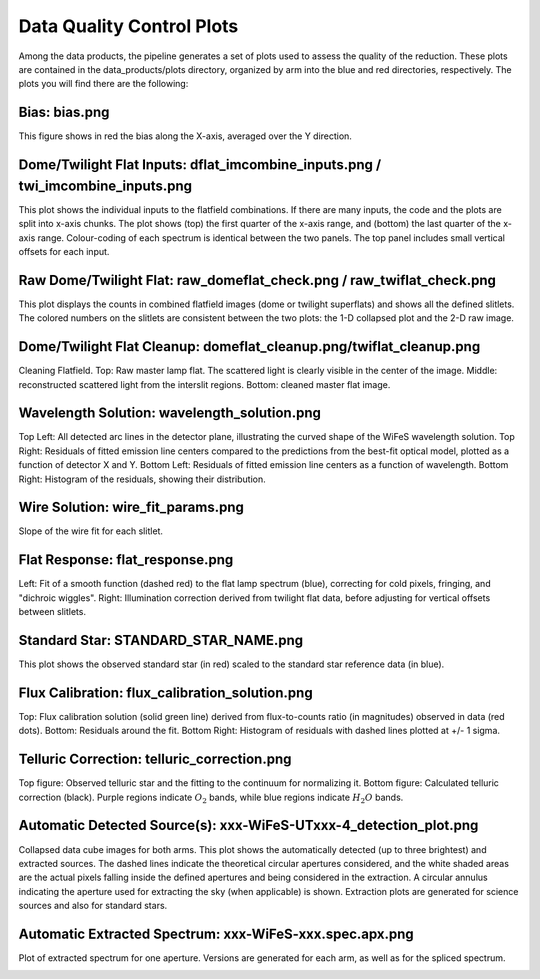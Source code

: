 .. _data_quality:

Data Quality Control Plots
--------------------------
Among the data products, the pipeline generates a set of plots used to assess the quality of the reduction. These plots are contained in the data_products/plots directory, organized by arm into the blue and red directories, respectively. The plots you will find there are the following:


Bias: bias.png
~~~~~~~~~~~~~~
This figure shows in red the bias along the X-axis, averaged over the Y direction.

.. image:: _static/bias.png
   :alt: Bias
   :align: center


Dome/Twilight Flat Inputs: dflat_imcombine_inputs.png / twi_imcombine_inputs.png
~~~~~~~~~~~~~~~~~~~~~~~~~~~~~~~~~~~~~~~~~~~~~~~~~~~~~~~~~~~~~~~~~~~~~~~~~~~~~~~~
This plot shows the individual inputs to the flatfield combinations. If there are many inputs, the code and the plots are split into x-axis chunks. The plot shows (top) the first quarter of the x-axis range, and (bottom) the last quarter of the x-axis range. Colour-coding of each spectrum is identical between the two panels. The top panel includes small vertical offsets for each input.

.. image:: _static/dflat_imcombine_inputs.png 
   :alt: Dome Flat Inputs
   :align: center


Raw Dome/Twilight Flat: raw_domeflat_check.png / raw_twiflat_check.png
~~~~~~~~~~~~~~~~~~~~~~~~~~~~~~~~~~~~~~~~~~~~~~~~~~~~~~~~~~~~~~~~~~~~~~
This plot displays the counts in combined flatfield images (dome or twilight superflats) and shows all the defined slitlets. The colored numbers on the slitlets are consistent between the two plots: the 1-D collapsed plot and the 2-D raw image.

.. image:: _static/raw_domeflat_check.png 
   :alt: Raw Dome Flat
   :align: center


Dome/Twilight Flat Cleanup: domeflat_cleanup.png/twiflat_cleanup.png
~~~~~~~~~~~~~~~~~~~~~~~~~~~~~~~~~~~~~~~~~~~~~~~~~~~~~~~~~~~~~~~~~~~~
Cleaning Flatfield. Top: Raw master lamp flat. The scattered light is clearly visible in the center 
of the image. Middle: reconstructed scattered light from the interslit regions. 
Bottom: cleaned master flat image.

.. image:: _static/domeflat_cleanup.png 
   :alt: Dome Flat
   :align: center


Wavelength Solution: wavelength_solution.png
~~~~~~~~~~~~~~~~~~~~~~~~~~~~~~~~~~~~~~~~~~~~
Top Left: All detected arc lines in the detector plane, illustrating the curved shape of the WiFeS wavelength solution.
Top Right: Residuals of fitted emission line centers compared to the predictions from the best-fit optical model, plotted as a function of detector X and Y.
Bottom Left: Residuals of fitted emission line centers as a function of wavelength.
Bottom Right: Histogram of the residuals, showing their distribution.

.. image:: _static/wavelength_solution.png 
   :alt: Wavelength Solution
   :align: center


Wire Solution: wire_fit_params.png
~~~~~~~~~~~~~~~~~~~~~~~~~~~~~~~~~~
Slope of the wire fit for each slitlet.

.. image:: _static/wire_fit_params.png
   :alt: Wire Solution
   :align: center


Flat Response: flat_response.png
~~~~~~~~~~~~~~~~~~~~~~~~~~~~~~~~
Left: Fit of a smooth function (dashed red) to the flat lamp spectrum (blue), correcting for cold pixels, fringing, and "dichroic wiggles".
Right: Illumination correction derived from twilight flat data, before adjusting for vertical offsets between slitlets.

.. image:: _static/flat_response.png 
   :alt: Flat Response   
   :align: center


Standard Star: STANDARD_STAR_NAME.png
~~~~~~~~~~~~~~~~~~~~~~~~~~~~~~~~~~~~~
This plot shows the observed standard star (in red) scaled to the standard star reference data (in blue).

.. image:: _static/HD074000.png 
   :alt: Standard Star
   :align: center


Flux Calibration: flux_calibration_solution.png
~~~~~~~~~~~~~~~~~~~~~~~~~~~~~~~~~~~~~~~~~~~~~~~
Top: Flux calibration solution (solid green line) derived from flux-to-counts ratio (in magnitudes) observed in data (red dots).
Bottom: Residuals around the fit. Bottom Right: Histogram of residuals with dashed lines plotted at +/- 1 sigma.

.. image:: _static/flux_calibration_solution.png 
   :alt: Flux Calibration
   :align: center


Telluric Correction: telluric_correction.png
~~~~~~~~~~~~~~~~~~~~~~~~~~~~~~~~~~~~~~~~~~~~
Top figure: Observed telluric star and the fitting to the continuum for normalizing it.  
Bottom figure: Calculated telluric correction (black). Purple regions indicate :math:`O_2` bands, while blue regions indicate :math:`H_2O` bands.

.. image:: _static/telluric_correction.png 
   :alt: Telluric Correction
   :align: center


Automatic Detected Source(s): xxx-WiFeS-UTxxx-4_detection_plot.png
~~~~~~~~~~~~~~~~~~~~~~~~~~~~~~~~~~~~~~~~~~~~~~~~~~~~~~~~~~~~~~~~~~
Collapsed data cube images for both arms. This plot shows the automatically detected (up to three brightest) and extracted sources. The dashed lines indicate the theoretical circular apertures considered, and the white shaded areas are the actual pixels falling inside the defined apertures and being considered in the extraction. A circular annulus indicating the aperture used for extracting the sky (when applicable) is shown. Extraction plots are generated for science sources and also for standard stars.

.. image:: _static/OBK-124224-WiFeS-UT20240324T092437-4_detection_plot.png 
   :alt: Detected Sources
   :align: center


Automatic Extracted Spectrum: xxx-WiFeS-xxx.spec.apx.png
~~~~~~~~~~~~~~~~~~~~~~~~~~~~~~~~~~~~~~~~~~~~~~~~~~~~~~~~
Plot of extracted spectrum for one aperture. Versions are generated for each arm, as well as for the spliced spectrum.

.. image:: _static/OBK-124352-WiFeS-Blue-UT20240529T083012-7.spec.ap1.png
   :alt: Extracted Spectrum
   :align: center
